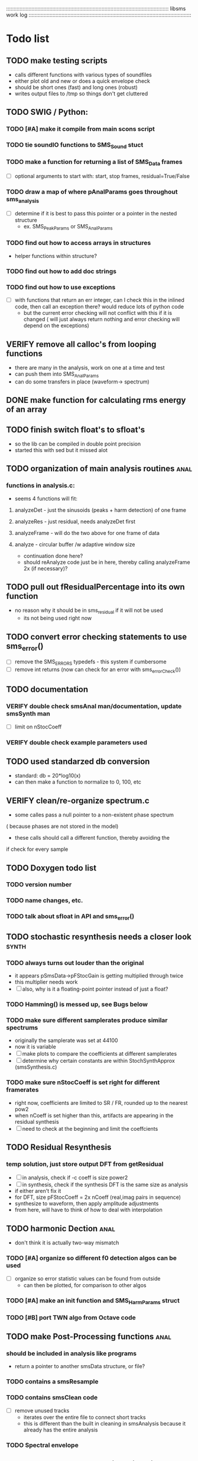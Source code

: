 # use emacs org-mode for pretty colors
:::::::::::::::::::::::::::::::::::::::::::::::::::::::::::::::::::::::::::::::::::::::::::::::::::::::::::::
libsms work log
:::::::::::::::::::::::::::::::::::::::::::::::::::::::::::::::::::::::::::::::::::::::::::::::::::::::::::::
* Todo list
** TODO make testing scripts
    - calls different functions with various types of soundfiles
    - either plot old and new or does a quick envelope check
    - should be short ones (fast) and long ones (robust)
    - writes output files to /tmp so things don't get cluttered
** TODO SWIG / Python:
*** TODO [#A] make it compile from main scons script
*** TODO tie soundIO functions to SMS_Sound stuct
*** TODO make a function for returning a list of SMS_Data frames
      - [ ] optional arguments to start with: start, stop frames, residual=True/False
*** TODO draw a map of where pAnalParams goes throughout sms_analysis
    - [ ] determine if it is best to pass this pointer or a pointer in the nested structure
        - ex. SMS_PeakParams or SMS_AnalParams
*** TODO find out how to access arrays in structures
    - helper functions within structure?
*** TODO find out how to add doc strings
*** TODO find out how to use exceptions
    - [ ] with functions that return an err integer, can I check this in the inlined code, then
        call an exception there? would reduce lots of python code
        - but the current error checking will not conflict with this if it is changed
          ( will just always return nothing and error checking will depend on the exceptions)
** VERIFY remove all calloc's from looping functions
   - there are many in the analysis, work on one at a time and test
   - can push them into SMS_AnalParams 
   - can do some transfers in place (waveform-> spectrum)
** DONE make function for calculating rms energy of an array
** TODO finish switch float's to sfloat's
   - so the lib can be compiled in double point precision
   - started this with sed but it missed alot
** TODO organization of main analysis routines :anal:
*** functions in analysis.c:
    - seems 4 functions will fit:
**** analyzeDet - just the sinusoids (peaks + harm detection)  of one frame
**** analyzeRes - just residual, needs analyzeDet first
**** analyzeFrame - will do the two above for one frame of data
**** analyze -  circular buffer /w adaptive window size
         - continuation done here?
         - should reAnalyze code just be in here, 
           thereby calling analyzeFrame 2x (if necessary)?
** TODO pull out fResidualPercentage into its own function
   - no reason why it should be in sms_residual if it will not be used
      - its not being used right now
** TODO convert error checking statements to use sms_error()
   - [ ] remove the SMS_ERRORS typedefs - this system if cumbersome
   - [ ] remove int returns (now can check for an error with sms_errorCheck())
** TODO documentation 
*** VERIFY double check smsAnal man/documentation, update smsSynth man
    - [ ] limit on nStocCoeff
*** VERIFY double check example parameters used
** TODO used standarzed db conversion
   - standard: db = 20*log10(x)
   - can then make a function to normalize to 0, 100, etc 
** VERIFY clean/re-organize spectrum.c
   - some calles pass a null pointer to a non-existent phase spectrum
   ( because phases are not stored in the model)
   - these calls should call a different function, thereby avoiding the 
   if check for every sample
** TODO Doxygen todo list
*** TODO version number
*** TODO  name changes, etc.
*** TODO  talk about sfloat in API and sms_error()
** TODO stochastic resynthesis needs a closer look :synth:
*** TODO always turns out louder than the original
    - it appears pSmsData->pFStocGain is getting multiplied through twice
    - this multiplier needs work
    - [ ] also, why is it a floating-point pointer instead of just a float?
*** TODO Hamming() is messed up,  see Bugs below
*** TODO make sure different samplerates produce similar spectrums
    - originally the samplerate was set at 44100
    -  now it is variable
    - [ ] make plots to compare the coefficients at different samplerates
    - [ ] determine why certain constants are within StochSynthApprox (smsSynthesis.c)
*** TODO make sure nStocCoeff is set right for different framerates
    - right now, coefficients are limited to SR / FR, rounded up to the nearest pow2
    - when nCoeff is set higher than this, artifacts are appearing in the residual synthesis
    - [ ] need to check at the beginning and limit the coeffcients
** TODO Residual Resynthesis
*** temp solution, just store output DFT from getResidual
      - [ ] in analysis, check if -c coeff is size power2
      - [ ] in synthesis, check if the synthesis DFT is the same size as analysis 
      - if either aren't fix it
      - for DFT, size pFStocCoeff = 2x nCoeff (real,imag pairs in sequence)
      - synthesize to waveform, then apply amplitude adjustments
      - from here, will have to think of how to deal with interpolation
** TODO harmonic Dection :anal:
     - don't think it is actually two-way mismatch
*** TODO [#A] organize so different f0 detection algos can be used
        - [ ] organize so error statistic values can be found from outside
            - can then be plotted, for comparison to other algos
*** TODO [#A] make an init function and SMS_HarmParams struct
*** TODO [#B] port TWN algo from Octave code
** TODO make Post-Processing functions :anal:
*** should be included in analysis like programs
    - return a pointer to another smsData structure, or file?
*** TODO contains a smsResample 
*** TODO contains smsClean code
    - [ ] remove unused tracks
     - iterates over the entire file to connect short tracks
     - this is different than the built in cleaning in smsAnalysis because it
       already has the entire analysis
*** TODO Spectral envelope
** TODO make python synthesis script with SWIG wrappers
*** TODO even firster, redo printWindow in python
*** first start by copying smsSynth 
*** then add time-based manipulations (envelopes, pitch/time adjustments)
** TODO set of python plotting tools
    - [ ] plot waveform/spectral centroid combination
         - like freesound.org
    - [ ] use SWIG wrapper instead of yaml
** TODO re-analysis
   - the problem was SMS_ANAL_DELAY was not large enough, so not all of the
     bad frames were being re-analyzed
   - [ ] need to make this a member of SMS_AnalParams structur
** TODO sort out track length terms 
      - some are seconds, some samples, some frames
      - [ ] make framerate of analysis specifieble by milleseconds instead of hz
** TODO optimizing
*** TODO resynthesize det+res with only 1 fft
    - in the current implementation, the stochastic and deterministic are inverse-fft'ed
      seperately
    - will need to mulitply the stochastic spectrum by the inverse blackmann harris
      window because the deterministic part uses this (see DAFX pg 36)
*** TODO change standard math routines to floating point doubles
      - should maybe wrap them in inlined function calls?
      - could move all math functions to an inlined header file
*** TODO remove all calloc's/malloc's happening per function call
         - wrap them using the static int check
*** TODO  table lookup for dB conversion
* Questions
** why is nFrames nSamples/iHopsize + 3? why + 3?
** what is the best way to convert from mag to db?
   - 0:1 -> 0:100?
   - normalize maximum to 0?
      - if this is the case, should there be a loudness measurement too?
** why not approximate residual spectrum in dB?
** Why is pre-emphasis built into sms_fillSoundBuffer?
     - is this a high-pass filter? what is this pre-emphasis / de-emphasis?
* Bugs
** Python sms_getSound() cannot load arrays 
   - [ ] first check what sizes do not load
   - [ ] then make a similar command line program to do the same, see if it crashes
         and where
** Hamming() makes the hamming window with max amplitude 0.016.
       - this should be 1.0, but if it is 1.0, then the stochastic component is waaayyyy
         too loud.
** changing framerate in barbarie.wav (amp exam) causes seg fault
** large analysis files
    - ex. the 30 second long nightinggale sample
* Wish list
** transpotion while maintaing spectral shape
** improvement of inharmonic analysis/synthesis
   - is it being done right now?
   - in other analysis programs, one has as many as 500 partials for enharmonic sounds
   - why is smsAnal only producing < 100?
** Spectral Envelope computation
   - Scharz '97
   - Discrete Cestrum analysis seems to be a good choice
   - can represent as both spectrum coefficeints and (spline) breakpoints
** multiple analyses using machine learning
** repetive analysis using dictionary storage of params / machine learning techniques
   - can automate some parameters this way
      - window size, harmonic /inharmpic, melody/note 
** make analysis macros
   - reduces the number of parameters one must set
   - will have to do an in-depth analysis of the relationship of different parameters
** transient model synthesis
*** based on the Discrete Cosine Transform
* Done list
** DONE moved synthesis buffers into pSynthParams
   - some were happening every frame
   - some weren't checking if sizeHop changed
** DONE remove un-updated/used tools (smsToLisp, smsSynthDet, etc)
** DONE fix documentation for smspd scons pd= option
** DONE deal with multi-channel soundfiles
   - channels are interleaved
   - [ ] include an integer in SMS_SoundFile for # of channels
   - [ ] include an integer in SMS_SoundFile for the channel you want (if > 1)
   - [ ] in read function, check these and only read the channel you want
